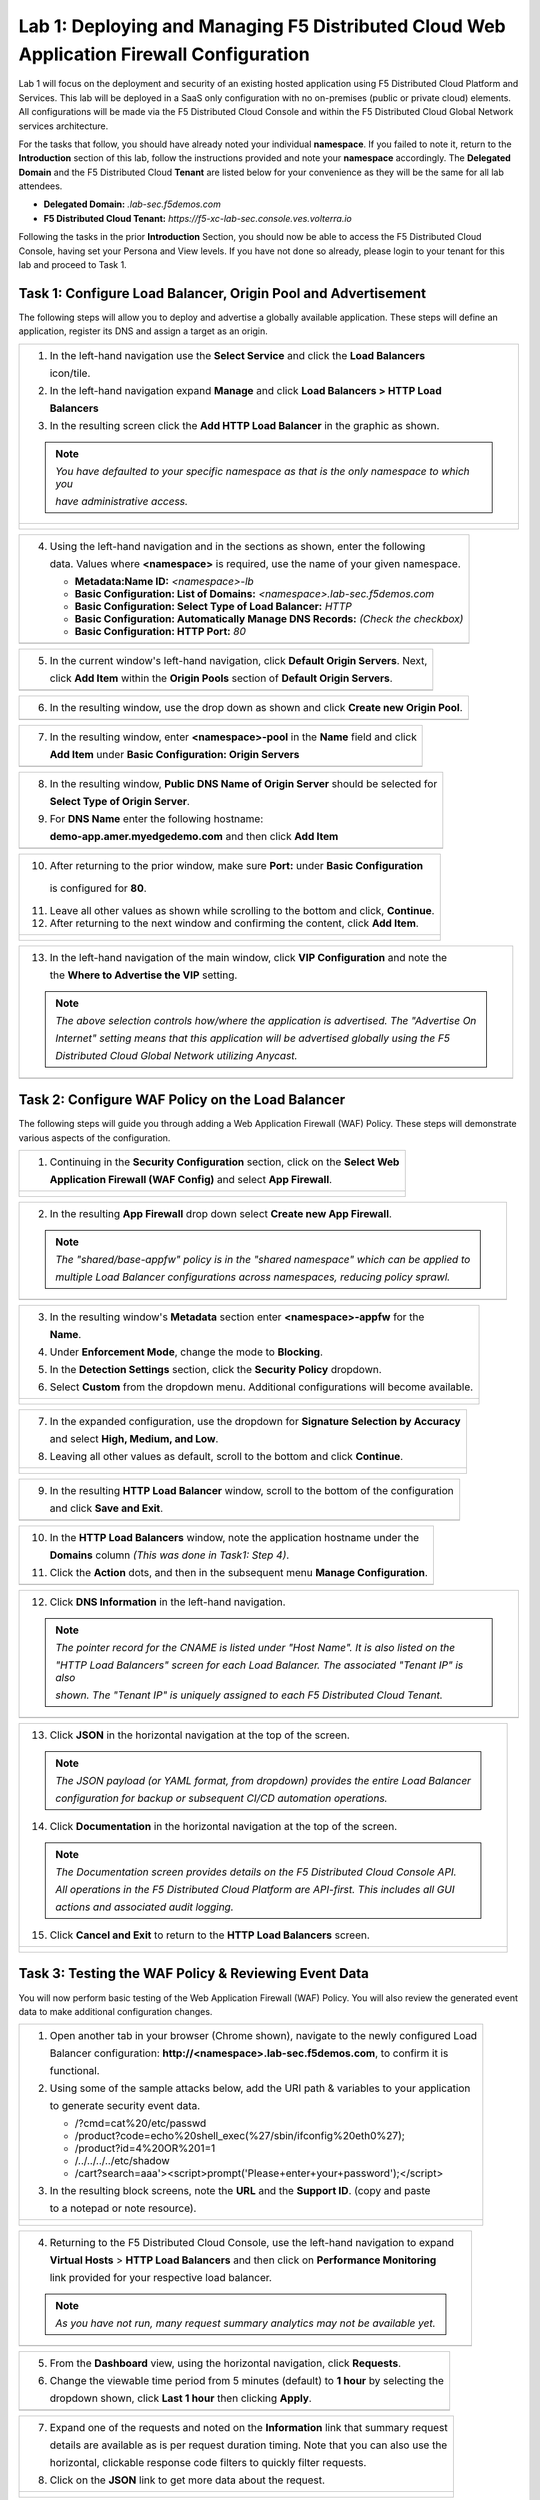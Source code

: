 Lab 1: Deploying and Managing F5 Distributed Cloud Web Application Firewall Configuration
=========================================================================================

Lab 1 will focus on the deployment and security of an existing hosted application using F5 
Distributed Cloud Platform and Services. This lab will be deployed in a SaaS only configuration 
with no on-premises (public or private cloud) elements.  All configurations will be made via 
the F5 Distributed Cloud Console and within the F5 Distributed Cloud Global Network services architecture.

For the tasks that follow, you should have already noted your individual **namespace**. If you 
failed to note it, return to the **Introduction** section of this lab, follow the instructions
provided and note your **namespace** accordingly. The **Delegated Domain** and the F5 Distributed Cloud 
**Tenant** are listed below for your convenience as they will be the same for all lab attendees.

* **Delegated Domain:** *.lab-sec.f5demos.com* 
* **F5 Distributed Cloud Tenant:** *https://f5-xc-lab-sec.console.ves.volterra.io* 

Following the tasks in the prior **Introduction** Section, you should now be able to access the
F5 Distributed Cloud Console, having set your Persona and View levels. If you have not done so 
already, please login to your tenant for this lab and proceed to Task 1.

Task 1: Configure Load Balancer, Origin Pool and Advertisement
~~~~~~~~~~~~~~~~~~~~~~~~~~~~~~~~~~~~~~~~~~~~~~~~~~~~~~~~~~~~~~

The following steps will allow you to deploy and advertise a globally available application.  These
steps will define an application, register its DNS and assign a target as an origin.

+----------------------------------------------------------------------------------------------+
| 1. In the left-hand navigation use the **Select Service** and click the **Load Balancers**   |
|                                                                                              |
|    icon/tile.                                                                                |
|                                                                                              |
| 2. In the left-hand navigation expand **Manage** and click **Load Balancers > HTTP Load**    |
|                                                                                              |
|    **Balancers**                                                                             |
|                                                                                              |
| 3. In the resulting screen click the **Add HTTP Load Balancer** in the graphic as shown.     |
|                                                                                              |
| .. note::                                                                                    |
|    *You have defaulted to your specific namespace as that is the only namespace to which you*|
|                                                                                              |
|    *have administrative access.*                                                             |
+----------------------------------------------------------------------------------------------+
| |lab000|                                                                                     |
|                                                                                              |
| |lab001|                                                                                     |
|                                                                                              |
| |lab002|                                                                                     |
+----------------------------------------------------------------------------------------------+

+----------------------------------------------------------------------------------------------+
| 4. Using the left-hand navigation and in the sections as shown, enter the following          |
|                                                                                              |
|    data. Values where **<namespace>** is required, use the name of your given namespace.     |
|                                                                                              |
|    * **Metadata:Name ID:**  *<namespace>-lb*                                                 |
|    * **Basic Configuration: List of Domains:** *<namespace>.lab-sec.f5demos.com*             |
|    * **Basic Configuration: Select Type of Load Balancer:** *HTTP*                           |
|    * **Basic Configuration: Automatically Manage DNS Records:** *(Check the checkbox)*       |
|    * **Basic Configuration: HTTP Port:** *80*                                                |
+----------------------------------------------------------------------------------------------+
| |lab003|                                                                                     |
+----------------------------------------------------------------------------------------------+

+----------------------------------------------------------------------------------------------+
| 5. In the current window's left-hand navigation, click **Default Origin Servers**. Next,     |
|                                                                                              |
|    click **Add Item** within the **Origin Pools** section of **Default Origin Servers**.     |
+----------------------------------------------------------------------------------------------+
| |lab004|                                                                                     |
+----------------------------------------------------------------------------------------------+

+----------------------------------------------------------------------------------------------+
| 6. In the resulting window, use the drop down as shown and click **Create new Origin Pool**. |
+----------------------------------------------------------------------------------------------+
| |lab005|                                                                                     |
+----------------------------------------------------------------------------------------------+

+----------------------------------------------------------------------------------------------+
| 7. In the resulting window, enter **<namespace>-pool** in the **Name** field and click       |
|                                                                                              |
|    **Add Item** under **Basic Configuration: Origin Servers**                                |
+----------------------------------------------------------------------------------------------+
| |lab006|                                                                                     |
+----------------------------------------------------------------------------------------------+

+----------------------------------------------------------------------------------------------+
| 8. In the resulting window, **Public DNS Name of Origin Server** should be selected for      |
|                                                                                              |
|    **Select Type of Origin Server**.                                                         |
|                                                                                              |
| 9. For **DNS Name** enter the following hostname:                                            |
|                                                                                              |
|    **demo-app.amer.myedgedemo.com** and then click **Add Item**                              |
+----------------------------------------------------------------------------------------------+
| |lab007|                                                                                     |
+----------------------------------------------------------------------------------------------+

+----------------------------------------------------------------------------------------------+
| 10. After returning to the prior window, make sure **Port:** under **Basic Configuration**   |
|                                                                                              |
|    is configured for **80**.                                                                 |
|                                                                                              |
| 11. Leave all other values as shown while scrolling to the bottom and click, **Continue**.   |
|                                                                                              |
| 12. After returning to the next window and confirming the content, click **Add Item**.       |
+----------------------------------------------------------------------------------------------+
| |lab008|                                                                                     |
|                                                                                              |
| |lab009|                                                                                     |
|                                                                                              |
| |lab010|                                                                                     |
+----------------------------------------------------------------------------------------------+

+----------------------------------------------------------------------------------------------+
| 13. In the left-hand navigation of the main window, click **VIP Configuration** and note the |
|                                                                                              |
|     the **Where to Advertise the VIP** setting.                                              |
|                                                                                              |
| .. note::                                                                                    |
|    *The above selection controls how/where the application is advertised. The "Advertise On* |
|                                                                                              |
|    *Internet" setting means that this application will be advertised globally using the F5*  |
|                                                                                              |
|    *Distributed Cloud Global Network utilizing Anycast.*                                     |
+----------------------------------------------------------------------------------------------+
| |lab011|                                                                                     |
+----------------------------------------------------------------------------------------------+

Task 2: Configure WAF Policy on the Load Balancer
~~~~~~~~~~~~~~~~~~~~~~~~~~~~~~~~~~~~~~~~~~~~~~~~~

The following steps will guide you through adding a Web Application Firewall (WAF) Policy.
These steps will demonstrate various aspects of the configuration.

+----------------------------------------------------------------------------------------------+
| 1. Continuing in the **Security Configuration** section, click on the **Select Web**         |
|                                                                                              |
|    **Application Firewall (WAF Config)** and select **App Firewall**.                        |
+----------------------------------------------------------------------------------------------+
| |lab012|                                                                                     |
|                                                                                              |
| |lab013|                                                                                     |
+----------------------------------------------------------------------------------------------+

+----------------------------------------------------------------------------------------------+
| 2. In the resulting **App Firewall** drop down select **Create new App Firewall**.           |
|                                                                                              |
| .. note::                                                                                    |
|    *The "shared/base-appfw" policy is in the "shared namespace" which can be applied to*     |
|                                                                                              |
|    *multiple Load Balancer configurations across namespaces, reducing policy sprawl.*        |
+----------------------------------------------------------------------------------------------+
| |lab014|                                                                                     |
+----------------------------------------------------------------------------------------------+

+----------------------------------------------------------------------------------------------+
| 3. In the resulting window's **Metadata** section enter **<namespace>-appfw** for the        |
|                                                                                              |
|    **Name**.                                                                                 |
|                                                                                              |
| 4. Under **Enforcement Mode**, change the mode to **Blocking**.                              |
|                                                                                              |
| 5. In the **Detection Settings** section, click the **Security Policy** dropdown.            |
|                                                                                              |
| 6. Select **Custom** from the dropdown menu. Additional configurations will become available.|
+----------------------------------------------------------------------------------------------+
| |lab015|                                                                                     |
|                                                                                              |
| |lab016|                                                                                     |
+----------------------------------------------------------------------------------------------+

+----------------------------------------------------------------------------------------------+
| 7. In the expanded configuration, use the dropdown for **Signature Selection by Accuracy**   |
|                                                                                              |
|    and select **High, Medium, and Low**.                                                     |
|                                                                                              |
| 8. Leaving all other values as default, scroll to the bottom and click **Continue**.         |
+----------------------------------------------------------------------------------------------+
| |lab017|                                                                                     |
|                                                                                              |
| |lab018|                                                                                     |
+----------------------------------------------------------------------------------------------+

+----------------------------------------------------------------------------------------------+
| 9. In the resulting **HTTP Load Balancer** window, scroll to the bottom of the configuration |
|                                                                                              |
|    and click **Save and Exit**.                                                              |
+----------------------------------------------------------------------------------------------+
| |lab019|                                                                                     |
+----------------------------------------------------------------------------------------------+

+----------------------------------------------------------------------------------------------+
| 10. In the **HTTP Load Balancers** window, note the application hostname under the           |
|                                                                                              |
|     **Domains** column *(This was done in Task1: Step 4)*.                                   |
|                                                                                              |
| 11. Click the **Action** dots, and then in the subsequent menu **Manage Configuration**.     |
+----------------------------------------------------------------------------------------------+
| |lab020|                                                                                     |
+----------------------------------------------------------------------------------------------+

+----------------------------------------------------------------------------------------------+
| 12. Click **DNS Information** in the left-hand navigation.                                   |
|                                                                                              |
| .. note::                                                                                    |
|    *The pointer record for the CNAME is listed under "Host Name". It is also listed on the*  |
|                                                                                              |
|    *"HTTP Load Balancers" screen for each Load Balancer. The associated "Tenant IP" is also* |
|                                                                                              |
|    *shown. The "Tenant IP" is uniquely assigned to each F5 Distributed Cloud Tenant.*        |
+----------------------------------------------------------------------------------------------+
| |lab021|                                                                                     |
+----------------------------------------------------------------------------------------------+

+----------------------------------------------------------------------------------------------+
| 13. Click **JSON** in the horizontal navigation at the top of the screen.                    |
|                                                                                              |
|                                                                                              |
| .. note::                                                                                    |
|    *The JSON payload (or YAML format, from dropdown) provides the entire Load Balancer*      |
|                                                                                              |
|    *configuration for backup or subsequent CI/CD automation operations.*                     |
|                                                                                              |
| 14. Click **Documentation** in the horizontal navigation at the top of the screen.           |
|                                                                                              |
| .. note::                                                                                    |
|    *The Documentation screen provides details on the F5 Distributed Cloud Console API.*      |
|                                                                                              |
|    *All operations in the F5 Distributed Cloud Platform are API-first. This includes all GUI*|
|                                                                                              |
|    *actions and associated audit logging.*                                                   |
|                                                                                              |
| 15. Click **Cancel and Exit** to return to the **HTTP Load Balancers** screen.               |
+----------------------------------------------------------------------------------------------+
| |lab022|                                                                                     |
|                                                                                              |
| |lab023|                                                                                     |
+----------------------------------------------------------------------------------------------+

Task 3: Testing the WAF Policy & Reviewing Event Data  
~~~~~~~~~~~~~~~~~~~~~~~~~~~~~~~~~~~~~~~~~~~~~~~~~~~~~

You will now perform basic testing of the Web Application Firewall (WAF) Policy. You will also 
review the generated event data to make additional configuration changes.

+----------------------------------------------------------------------------------------------+
| 1. Open another tab in your browser (Chrome shown), navigate to the newly configured Load    |
|                                                                                              |
|    Balancer configuration: **http://<namespace>.lab-sec.f5demos.com**, to confirm it is      |
|                                                                                              |
|    functional.                                                                               |
|                                                                                              |
| 2. Using some of the sample attacks below, add the URI path & variables to your application  |
|                                                                                              |
|    to generate security event data.                                                          |
|                                                                                              |
|    * /?cmd=cat%20/etc/passwd                                                                 |
|    * /product?code=echo%20shell_exec(%27/sbin/ifconfig%20eth0%27);                           |
|    * /product?id=4%20OR%201=1                                                                |
|    * /../../../../etc/shadow                                                                 |
|    * /cart?search=aaa'><script>prompt('Please+enter+your+password');</script>                |
|                                                                                              |
| 3. In the resulting block screens, note the **URL** and the **Support ID**. (copy and paste  |
|                                                                                              |
|    to a notepad or note resource).                                                           |
+----------------------------------------------------------------------------------------------+
| |lab024|                                                                                     |
|                                                                                              |
| |lab025|                                                                                     |
|                                                                                              |
| |lab026|                                                                                     |
+----------------------------------------------------------------------------------------------+

+----------------------------------------------------------------------------------------------+
| 4. Returning to the F5 Distributed Cloud Console, use the left-hand navigation to expand     |
|                                                                                              |
|    **Virtual Hosts** > **HTTP Load Balancers** and then click on **Performance Monitoring**  |
|                                                                                              |
|    link provided for your respective load balancer.                                          |
|                                                                                              |
| .. note::                                                                                    |
|    *As you have not run, many request summary analytics may not be available yet.*           |
+----------------------------------------------------------------------------------------------+
| |lab027|                                                                                     |
+----------------------------------------------------------------------------------------------+

+----------------------------------------------------------------------------------------------+
| 5. From the **Dashboard** view, using the horizontal navigation, click **Requests**.         |
|                                                                                              |
| 6. Change the viewable time period from 5 minutes (default) to **1 hour** by selecting the   |
|                                                                                              |
|    dropdown shown, click **Last 1 hour** then clicking **Apply**.                            |
+----------------------------------------------------------------------------------------------+
| |lab028|                                                                                     |
+----------------------------------------------------------------------------------------------+

+----------------------------------------------------------------------------------------------+
| 7. Expand one of the requests and noted on the **Information** link that summary request     |
|                                                                                              |
|    details are available as is per request duration timing. Note that you can also use the   |
|                                                                                              |
|    horizontal, clickable response code filters to quickly filter requests.                   |
|                                                                                              |
| 8. Click on the **JSON** link to get more data about the request.                            |
+----------------------------------------------------------------------------------------------+
| |lab029|                                                                                     |
|                                                                                              |
| |lab030|                                                                                     |
+----------------------------------------------------------------------------------------------+

+----------------------------------------------------------------------------------------------+
| 9. Use the **Monitoring** dropdown near your Load Balancer name at the top of the screen to  |
|                                                                                              |
|    to select **Security Monitoring**.                                                        |
+----------------------------------------------------------------------------------------------+
| |lab031|                                                                                     |
+----------------------------------------------------------------------------------------------+

+----------------------------------------------------------------------------------------------+
| 10. From the **Dashboard** view, using the horizontal navigation, click **Security Events**. |
|                                                                                              |
| 11. Expand your latest security event as shown.                                              |
|                                                                                              |
| .. note::                                                                                    |
|    *If you lost your 1 Hour Filter, re-apply using Task 3: Step 6*                           |
+----------------------------------------------------------------------------------------------+
| |lab032|                                                                                     |
|                                                                                              |
| |lab033|                                                                                     |
+----------------------------------------------------------------------------------------------+

+----------------------------------------------------------------------------------------------+
| 12. Note the summary detail provided **Information** link and identify the **Request ID**    |
|                                                                                              |
|     which is synonymous with **Support ID** (filterable) from the Security Event Block Page. |
|                                                                                              |
| 13. Scroll to the bottom of the information screen to see specific signatures detected and   |
|                                                                                              |
|     actions taken during the security event.                                                 |
|                                                                                              |
| .. note::                                                                                    |
|    *Similar to a Request, Security Events also have additional detail in JSON format.*       |
|                                                                                              |
| 14. Next, click on the **Add Filter** link just under the **Security Events** title near the |
|                                                                                              |
|     top of the **Security Events** window.                                                   |
+----------------------------------------------------------------------------------------------+
| |lab034|                                                                                     |
|                                                                                              |
| |lab035|                                                                                     |
+----------------------------------------------------------------------------------------------+

+----------------------------------------------------------------------------------------------+
| 15. Type **req** in the open dialogue window and select **req_id* from the dropdown.         |
|                                                                                              |
| 16. Next, select **In** from the **Select Operator** dropdown.                               |
|                                                                                              |
| 17. Finally, select/assign a value that matches one of your recorded **Support IDs** from    |
|                                                                                              |
|     Task 3, Step 2 as shown.  You can also optionally just paste the Support ID in the       |
|                                                                                              |
|     value field and click **Apply**.                                                         |
+----------------------------------------------------------------------------------------------+
| |lab036|                                                                                     |
|                                                                                              |
| |lab037|                                                                                     |
|                                                                                              |
| |lab038|                                                                                     |
+----------------------------------------------------------------------------------------------+

+----------------------------------------------------------------------------------------------+
| 18. You should now be filtered to a single Security Event, as shown with your selected       |
|                                                                                              |
|     filter. You can expand and review the request as desired using the **arrow** icon.       |
|                                                                                              |
| 19. Under the **Actions** column, click on the three Action dots.                            |
+----------------------------------------------------------------------------------------------+
| |lab039|                                                                                     |
+----------------------------------------------------------------------------------------------+

+----------------------------------------------------------------------------------------------+
| 18. Select **Create WAF Exclusion rule** from the dropdown that appears.                     |
|                                                                                              |
| .. note::                                                                                    |
|    *Adding requestor to "Blocked or Trusted Clients" is also available.*                     |
|                                                                                              |
| 19. In the subsequent **Simple WAF Exclusion Rule** window, review the settings (which are   |
|                                                                                              |
|     editable) by scrolling through the window.  The values have been auto-populated based on |
|                                                                                              |
|     the selected event to be excluded.                                                       |
|                                                                                              |
| 20. In the **Expiration  Timestamp** field enter a timestamp 10 minutes from now at which    |
|                                                                                              |
|     the exclusion should expire. (helpful when testing/validating). the format should be as  |
|                                                                                              |
|     shown *YYYY-MM-DD HH:MM:SS (2022-05-30 01:21:00)*.                                       |
|                                                                                              |
| 21. Click **Apply** when complete.                                                           |
+----------------------------------------------------------------------------------------------+
| |lab040|                                                                                     |
|                                                                                              |
| |lab041|                                                                                     |
|                                                                                              |
| |lab042|                                                                                     |
+----------------------------------------------------------------------------------------------+

+----------------------------------------------------------------------------------------------+
| 22. Click **Apply** on the **WAF Exclusion Rules** summary screen.                           |
|                                                                                              |
| 23. Click on **Security Configuration** in the left-hand navigation and note the added       |
|                                                                                              |
|     **WAF Exclusion Rules** configuration.                                                   |
|                                                                                              |
| 24. Scroll to the bottom of the **HTTP Load Balancer** configuration window and click the    |
|                                                                                              |
|     **Save and Exit** button.                                                                |
|                                                                                              |
| .. note::                                                                                    |
|    *Rerunning the attack you just excluded, you will note that it is no longer blocked*.     |
+----------------------------------------------------------------------------------------------+
| |lab043|                                                                                     |
|                                                                                              |
| |lab044|                                                                                     |
|                                                                                              |
| |lab045|                                                                                     |
+----------------------------------------------------------------------------------------------+

Task 4: Understanding Exclusions and Customizing WAF Policy  
~~~~~~~~~~~~~~~~~~~~~~~~~~~~~~~~~~~~~~~~~~~~~~~~~~~~~~~~~~~

In this task you will come to understand how exclusions are applied. You will also further  
customize the WAF policy just built.

+----------------------------------------------------------------------------------------------+
| 1. In the **HTTP Load Balancers** window **(Manage > Load Balancers > HTTP Load Balancers)** |
|                                                                                              |
|    Click on the three action dots in the **Actions** column then **Manage Configuration**    |
|                                                                                              |
|    from the dropdown menu.                                                                   |
|                                                                                              |
| 2. Click on the **JSON** tab in the horizontal navigation as shown and scroll to find the    |
|                                                                                              |
|    **waf_exclusion_rule** section. Observe that the exclusion rule is associated with the    |
|                                                                                              |
|    Load Balancer configuration and not the WAF Policy.                                       |
|                                                                                              |
| .. note::                                                                                    |
|    *This allows for policy reuse and reduces the need for specific app WAF Policies*.        |
|                                                                                              |
| 3. Click on the **Cancel and Exit** to return to the prior window.                           |
+----------------------------------------------------------------------------------------------+
| |lab046|                                                                                     |
|                                                                                              |
| |lab047|                                                                                     |
+----------------------------------------------------------------------------------------------+

+----------------------------------------------------------------------------------------------+
| 4. In the left-hand navigation menu, expand the **Security** section and click the **App**   |
|                                                                                              |
|    **Firewall** link.                                                                        |
|                                                                                              |
| 5. On your App Firewall policy **<namespace>-appfw**, click the three dots in the **Actions**|
|                                                                                              |
|    column and then click **Manage Configuration**.                                           |
|                                                                                              |
| 6. Click **Edit Configuration** in the top right corner.                                     |
+----------------------------------------------------------------------------------------------+
| |lab048|                                                                                     |
|                                                                                              |
| |lab049|                                                                                     |
|                                                                                              |
| |lab050|                                                                                     |
+----------------------------------------------------------------------------------------------+

+----------------------------------------------------------------------------------------------+
| 7. Use the left-hand navigation and click on **Advanced Configuration**.                     |
|                                                                                              |
| 8. Toggle the **Show Advanced Fields** button to on.                                         |
|                                                                                              |
| 9. Click the dropdown on **Blocking Response Page** and select **Custom** from the dropdown. |
+----------------------------------------------------------------------------------------------+
| |lab051|                                                                                     |
|                                                                                              |
| |lab052|                                                                                     |
+----------------------------------------------------------------------------------------------+

+----------------------------------------------------------------------------------------------+
| 10. In the **Blocking Response Page Body** replace the existing text with the text provided  |
|                                                                                              |
|     below.                                                                                   |
|                                                                                              |
| 11. Click **Save and Exit** when completed.                                                  |
|                                                                                              |
| 12. You can rerun an attack from Task 3: Step 2 to see the new custom block page.            |
+----------------------------------------------------------------------------------------------+
| |lab053|                                                                                     |
|                                                                                              |
| |lab054|                                                                                     |
|                                                                                              |
| |lab055|                                                                                     |
+----------------------------------------------------------------------------------------------+

Sample Blocking Response Page to be copied::

  <style>body { font-family: Source Sans Pro, sans-serif; }</style>
  <html style="margin: 0;"><head><title>Rejected Request</title></head>
  <body style="margin : 0;">
  <div style="background-color: #046b99; height: 40px; width: 100%;"></div>
  <div style="min-height: 100px; background-color: white; text-align: center;"></div>
  <div style="background-color: #fdb81e; height: 5px; width: 100%;"></div>
  <div id="main-content" style="width: 100%; ">
  <table width="100%"><tr><td style="text-align: center;">
  <div style="margin-left: 50px;">
  <div style="margin-bottom: 35px;"><br/>
  <span style="font-size: 40pt; color: #046b99;">Rejected Request</span>
  </div><div style="font-size: 14pt;">
  <p>The requested URL was rejected. Please consult with your administrator.</p>
  <p>Your Support ID is: <span style="color:red; font-weight:bold">{{request_id}}</span></p>
  <p><a href="javascript:history.back()">[Go Back]</a></p>
  </div></div></td></tr></table></div>
  <div style="background-color: #222222; position: fixed; bottom: 0px; height: 40px; width: 100%; text-align: center;"></div>
  </body></html>

+----------------------------------------------------------------------------------------------+
| **End of Lab 1:**  This concludes Lab 1, feel free to review and test the configuration.     |
|                                                                                              |
| A bried presentation will be shared prior to the beginning of Lab 2.                         |
+----------------------------------------------------------------------------------------------+
| |labend|                                                                                     |
+----------------------------------------------------------------------------------------------+

.. |lab000| image:: media/lab1-000.png
   :width: 800px
.. |lab001| image:: media/lab1-001.png
   :width: 800px
.. |lab002| image:: media/lab1-002.png
   :width: 800px
.. |lab003| image:: media/lab1-003.png
   :width: 800px
.. |lab004| image:: media/lab1-004.png
   :width: 800px
.. |lab005| image:: media/lab1-005.png
   :width: 800px
.. |lab006| image:: media/lab1-006.png
   :width: 800px
.. |lab007| image:: media/lab1-007.png
   :width: 800px
.. |lab008| image:: media/lab1-008.png
   :width: 800px
.. |lab009| image:: media/lab1-009.png
   :width: 800px
.. |lab010| image:: media/lab1-010.png
   :width: 800px
.. |lab011| image:: media/lab1-011.png
   :width: 800px
.. |lab012| image:: media/lab1-012.png
   :width: 800px
.. |lab013| image:: media/lab1-013.png
   :width: 800px
.. |lab014| image:: media/lab1-014.png
   :width: 800px
.. |lab015| image:: media/lab1-015.png
   :width: 800px
.. |lab016| image:: media/lab1-016.png
   :width: 800px
.. |lab017| image:: media/lab1-017.png
   :width: 800px
.. |lab018| image:: media/lab1-018.png
   :width: 800px
.. |lab019| image:: media/lab1-019.png
   :width: 800px
.. |lab020| image:: media/lab1-020.png
   :width: 800px
.. |lab021| image:: media/lab1-021.png
   :width: 800px
.. |lab022| image:: media/lab1-022.png
   :width: 800px
.. |lab023| image:: media/lab1-023.png
   :width: 800px
.. |lab024| image:: media/lab1-024.png
   :width: 800px
.. |lab025| image:: media/lab1-025.png
   :width: 800px
.. |lab026| image:: media/lab1-026.png
   :width: 800px
.. |lab027| image:: media/lab1-027.png
   :width: 800px
.. |lab028| image:: media/lab1-028.png
   :width: 800px
.. |lab029| image:: media/lab1-029.png
   :width: 800px
.. |lab030| image:: media/lab1-030.png
   :width: 800px
.. |lab031| image:: media/lab1-031.png
   :width: 800px
.. |lab032| image:: media/lab1-032.png
   :width: 800px
.. |lab033| image:: media/lab1-033.png
   :width: 800px
.. |lab034| image:: media/lab1-034.png
   :width: 800px
.. |lab035| image:: media/lab1-035.png
   :width: 800px
.. |lab036| image:: media/lab1-036.png
   :width: 800px
.. |lab037| image:: media/lab1-037.png
   :width: 800px
.. |lab038| image:: media/lab1-038.png
   :width: 800px
.. |lab039| image:: media/lab1-039.png
   :width: 800px
.. |lab040| image:: media/lab1-040.png
   :width: 800px
.. |lab041| image:: media/lab1-041.png
   :width: 800px
.. |lab042| image:: media/lab1-042.png
   :width: 800px
.. |lab043| image:: media/lab1-043.png
   :width: 800px
.. |lab044| image:: media/lab1-044.png
   :width: 800px
.. |lab045| image:: media/lab1-045.png
   :width: 800px
.. |lab046| image:: media/lab1-046.png
   :width: 800px
.. |lab047| image:: media/lab1-047.png
   :width: 800px
.. |lab048| image:: media/lab1-048.png
   :width: 800px
.. |lab049| image:: media/lab1-049.png
   :width: 800px
.. |lab050| image:: media/lab1-050.png
   :width: 800px
.. |lab051| image:: media/lab1-051.png
   :width: 800px
.. |lab052| image:: media/lab1-052.png
   :width: 800px
.. |lab053| image:: media/lab1-053.png
   :width: 800px
.. |lab054| image:: media/lab1-054.png
   :width: 800px
.. |lab055| image:: media/lab1-055.png
   :width: 800px
.. |labend| image:: media/labend.png
   :width: 800px
